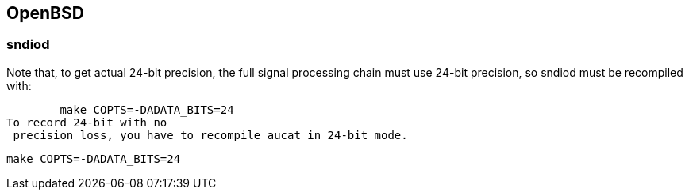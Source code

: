 == OpenBSD

=== sndiod

Note that, to get actual 24-bit precision, the full signal
processing chain must use 24-bit precision, so sndiod must be
recompiled with:

        make COPTS=-DADATA_BITS=24
To record 24-bit with no
 precision loss, you have to recompile aucat in 24-bit mode.
 
   make COPTS=-DADATA_BITS=24

